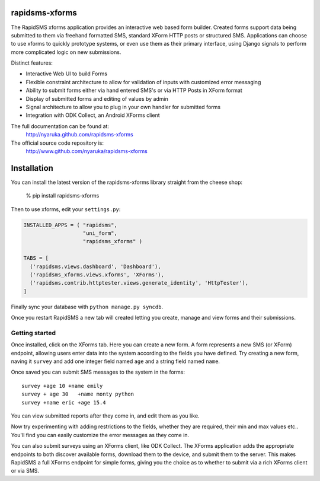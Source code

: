rapidsms-xforms
===============

The RapidSMS xforms application provides an interactive web based form builder.  Created forms support data being submitted to them via freehand formatted SMS, standard XForm HTTP posts or structured SMS.  Applications can choose to use xforms to quickly prototype systems, or even use them as their primary interface, using Django signals to perform more complicated logic on new submissions.

Distinct features:

- Interactive Web UI to build Forms
- Flexible constraint architecture to allow for validation of inputs with customized error messaging
- Ability to submit forms either via hand entered SMS's or via HTTP Posts in XForm format
- Display of submitted forms and editing of values by admin
- Signal architecture to allow you to plug in your own handler for submitted forms
- Integration with ODK Collect, an Android XForms client

The full documentation can be found at:
  http://nyaruka.github.com/rapidsms-xforms

The official source code repository is:
  http://www.github.com/nyaruka/rapidsms-xforms

Installation
===========================================

You can install the latest version of the rapidsms-xforms library straight from the cheese shop:

   % pip install rapidsms-xforms

Then to use xforms, edit your ``settings.py``:

.. sourcecode:: python

  INSTALLED_APPS = ( "rapidsms",
  		     "uni_form",
  		     "rapidsms_xforms" )

  TABS = [
    ('rapidsms.views.dashboard', 'Dashboard'),
    ('rapidsms_xforms.views.xforms', 'XForms'),
    ('rapidsms.contrib.httptester.views.generate_identity', 'HttpTester'),
  ]

Finally sync your database with ``python manage.py syncdb``.

Once you restart RapidSMS a new tab will created letting you create, manage and view forms and their submissions.

Getting started
---------------

Once installed, click on the XForms tab.  Here you can create a new form.  A form represents a new SMS (or XForm) endpoint, allowing users enter data into the system according to the fields you have defined.  Try creating a new form, naving it ``survey`` and add one integer field named ``age`` and a string field named ``name``.

Once saved you can submit SMS messages to the system in the forms::

     survey +age 10 +name emily
     survey + age 30   +name monty python
     survey +name eric +age 15.4

You can view submitted reports after they come in, and edit them as you like.

Now try experimenting with adding restrictions to the fields, whether they are required, their min and max values etc..  You'll find you can easily customize the error messages as they come in.

You can also submit surveys using an XForms client, like ODK Collect.  The XForms application adds the appropriate endpoints to both discover available forms, download them to the device, and submit them to the server.  This makes RapidSMS a full XForms endpoint for simple forms, giving you the choice as to whether to submit via a rich XForms client or via SMS.
